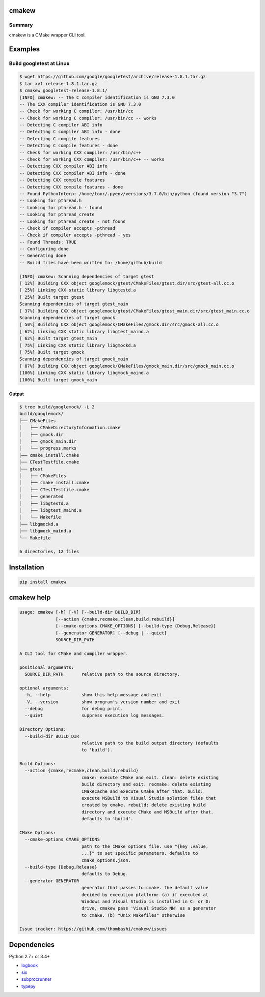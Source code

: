 cmakew
========
.. image:: https://badge.fury.io/py/cmakew.svg
    :target: https://badge.fury.io/py/cmakew
    :alt: PyPI package version

.. image:: https://img.shields.io/pypi/pyversions/cmakew.svg
    :target: https://pypi.org/project/cmakew
    :alt: Supported Python versions

Summary
-------
cmakew is a CMake wrapper CLI tool.


Examples
==========
Build googletest at Linux
--------------------------

.. code:: console

    $ wget https://github.com/google/googletest/archive/release-1.8.1.tar.gz
    $ tar xvf release-1.8.1.tar.gz
    $ cmakew googletest-release-1.8.1/
    [INFO] cmakew: -- The C compiler identification is GNU 7.3.0
    -- The CXX compiler identification is GNU 7.3.0
    -- Check for working C compiler: /usr/bin/cc
    -- Check for working C compiler: /usr/bin/cc -- works
    -- Detecting C compiler ABI info
    -- Detecting C compiler ABI info - done
    -- Detecting C compile features
    -- Detecting C compile features - done
    -- Check for working CXX compiler: /usr/bin/c++
    -- Check for working CXX compiler: /usr/bin/c++ -- works
    -- Detecting CXX compiler ABI info
    -- Detecting CXX compiler ABI info - done
    -- Detecting CXX compile features
    -- Detecting CXX compile features - done
    -- Found PythonInterp: /home/toor/.pyenv/versions/3.7.0/bin/python (found version "3.7")
    -- Looking for pthread.h
    -- Looking for pthread.h - found
    -- Looking for pthread_create
    -- Looking for pthread_create - not found
    -- Check if compiler accepts -pthread
    -- Check if compiler accepts -pthread - yes
    -- Found Threads: TRUE
    -- Configuring done
    -- Generating done
    -- Build files have been written to: /home/github/build

    [INFO] cmakew: Scanning dependencies of target gtest
    [ 12%] Building CXX object googlemock/gtest/CMakeFiles/gtest.dir/src/gtest-all.cc.o
    [ 25%] Linking CXX static library libgtestd.a
    [ 25%] Built target gtest
    Scanning dependencies of target gtest_main
    [ 37%] Building CXX object googlemock/gtest/CMakeFiles/gtest_main.dir/src/gtest_main.cc.o
    Scanning dependencies of target gmock
    [ 50%] Building CXX object googlemock/CMakeFiles/gmock.dir/src/gmock-all.cc.o
    [ 62%] Linking CXX static library libgtest_maind.a
    [ 62%] Built target gtest_main
    [ 75%] Linking CXX static library libgmockd.a
    [ 75%] Built target gmock
    Scanning dependencies of target gmock_main
    [ 87%] Building CXX object googlemock/CMakeFiles/gmock_main.dir/src/gmock_main.cc.o
    [100%] Linking CXX static library libgmock_maind.a
    [100%] Built target gmock_main


Output
~~~~~~~~~~~~
.. code:: console

    $ tree build/googlemock/ -L 2
    build/googlemock/
    ├── CMakeFiles
    │   ├── CMakeDirectoryInformation.cmake
    │   ├── gmock.dir
    │   ├── gmock_main.dir
    │   └── progress.marks
    ├── cmake_install.cmake
    ├── CTestTestfile.cmake
    ├── gtest
    │   ├── CMakeFiles
    │   ├── cmake_install.cmake
    │   ├── CTestTestfile.cmake
    │   ├── generated
    │   ├── libgtestd.a
    │   ├── libgtest_maind.a
    │   └── Makefile
    ├── libgmockd.a
    ├── libgmock_maind.a
    └── Makefile

    6 directories, 12 files


Installation
============
.. code:: console

    pip install cmakew


cmakew help
========================
.. code:: console

    usage: cmakew [-h] [-V] [--build-dir BUILD_DIR]
                  [--action {cmake,recmake,clean,build,rebuild}]
                  [--cmake-options CMAKE_OPTIONS] [--build-type {Debug,Release}]
                  [--generator GENERATOR] [--debug | --quiet]
                  SOURCE_DIR_PATH

    A CLI tool for CMake and compiler wrapper.

    positional arguments:
      SOURCE_DIR_PATH       relative path to the source directory.

    optional arguments:
      -h, --help            show this help message and exit
      -V, --version         show program's version number and exit
      --debug               for debug print.
      --quiet               suppress execution log messages.

    Directory Options:
      --build-dir BUILD_DIR
                            relative path to the build output directory (defaults
                            to 'build').

    Build Options:
      --action {cmake,recmake,clean,build,rebuild}
                            cmake: execute CMake and exit. clean: delete existing
                            build directory and exit. recmake: delete existing
                            CMakeCache and execute CMake after that. build:
                            execute MSBuild to Visual Studio solution files that
                            created by cmake. rebuild: delete existing build
                            directory and execute CMake and MSBuild after that.
                            defaults to 'build'.

    CMake Options:
      --cmake-options CMAKE_OPTIONS
                            path to the CMake options file. use "{key :value,
                            ...}" to set specific parameters. defaults to
                            cmake_options.json.
      --build-type {Debug,Release}
                            defaults to Debug.
      --generator GENERATOR
                            generator that passes to cmake. the default value
                            decided by execution platform: (a) if executed at
                            Windows and Visual Studio is installed in C: or D:
                            drive, cmakew pass 'Visual Studio NN' as a generator
                            to cmake. (b) "Unix Makefiles" otherwise

    Issue tracker: https://github.com/thombashi/cmakew/issues


Dependencies
============
Python 2.7+ or 3.4+

- `logbook <https://logbook.readthedocs.io/en/stable/>`__
- `six <https://pypi.org/project/six/>`__
- `subprocrunner <https://github.com/thombashi/subprocrunner>`__
- `typepy <https://github.com/thombashi/typepy>`__
